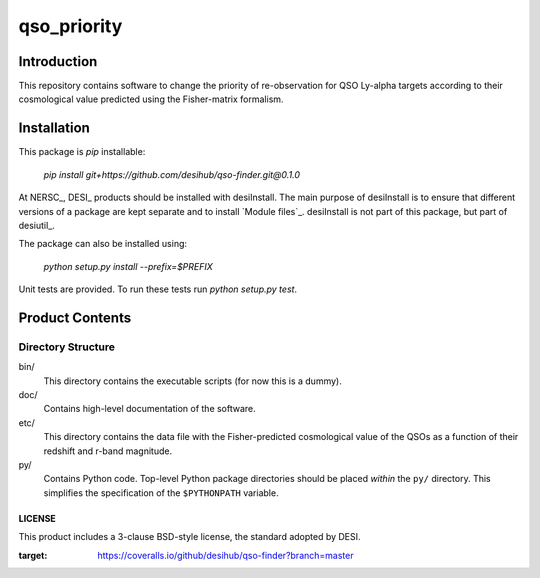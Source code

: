 ============
qso_priority
============

Introduction
============

This repository contains software to change the priority of re-observation for QSO
Ly-alpha targets according to their cosmological value predicted using the Fisher-matrix
formalism.

Installation
============

This package is `pip` installable:

    `pip install git+https://github.com/desihub/qso-finder.git@0.1.0`

At NERSC_, DESI_ products should be installed with desiInstall.  The main purpose
of desiInstall is to ensure that different versions of a package are kept
separate and to install `Module files`_.  desiInstall is not part of this package,
but part of desiutil_.

The package can also be installed using:

    `python setup.py install --prefix=$PREFIX`

Unit tests are provided. To run these tests run `python setup.py test`.


Product Contents
================

Directory Structure
-------------------

bin/
    This directory contains the executable scripts (for now this is a dummy).
doc/
    Contains high-level documentation of the software.
etc/
    This directory contains the data file with the Fisher-predicted cosmological
    value of the QSOs as a function of their redshift and r-band magnitude.
py/
    Contains Python code.  Top-level Python package directories should be
    placed *within* the ``py/`` directory.  This simplifies the specification
    of the ``$PYTHONPATH`` variable.

LICENSE
~~~~~~~

This product includes a 3-clause BSD-style license, the
standard adopted by DESI.


.. image:: https://coveralls.io/repos/github/desihub/qso-finder/badge.svg?branch=master
:target: https://coveralls.io/github/desihub/qso-finder?branch=master

.. image:: https://travis-ci.org/desihub/qso-finder.svg?branch=master
    :target: https://travis-ci.org/desihub/qso-finder
